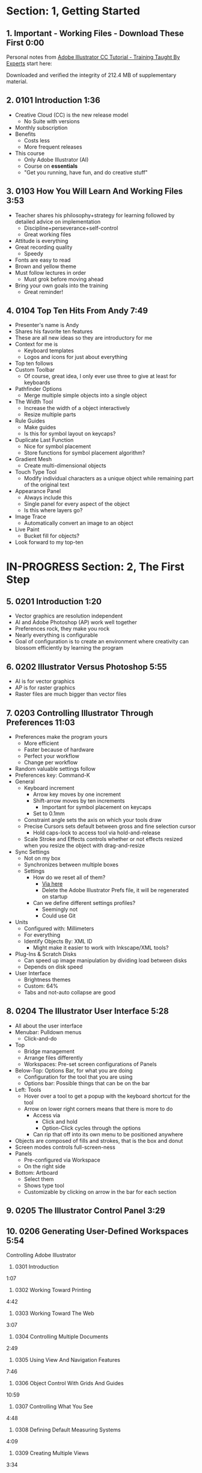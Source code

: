 #+OPTIONS: toc:nil num:nil todo:nil pri:nil tags:nil ^:nil prop:nil
#+CATEGORY: Article
#+TAGS: Adobe, Illustrator, Vector graphics, Udemy, adobe-illustrator-cc-tutorial

* DONE Section: 1, Getting Started
** DONE 1. Important - Working Files - Download These First 0:00
:PROPERTIES:
:BLOG:     wisdomandwonder
:POSTID:   10402
:TITLE:    Adobe Illustrator CC Tutorial (AICCT): Lecture 1
:POST_DATE: [2016-10-08 Sat 15:01]
:ID:       o2b:58AFD12A-4935-4B7D-BA8D-3F68D4DFBD68
:END:

Personal notes from [[https://www.udemy.com/adobe-illustrator-cc-tutorial/learn/v4/overview][Adobe Illustrator CC Tutorial - Training Taught By Experts]]
start here:

#+HTML: <!--more-->

Downloaded and verified the integrity of 212.4 MB of supplementary material.

** DONE 2. 0101 Introduction 1:36
:PROPERTIES:
:BLOG:     wisdomandwonder
:POSTID:   10403
:POST_DATE: [2016-10-08 Sat 15:19]
:TITLE:    AICCT: Lecture 2
:ID:       o2b:313D26F2-DD76-4E2F-A9C6-BA7A2E0290CA
:END:

- Creative Cloud (CC) is the new release model
  - No Suite with versions
- Monthly subscription
- Benefits
  - Costs less
  - More frequent releases
- This course
  - Only Adobe Illustrator (AI)
  - Course on *essentials*
  - "Get you running, have fun, and do creative stuff"

** DONE 3. 0103 How You Will Learn And Working Files 3:53
:PROPERTIES:
:BLOG:     wisdomandwonder
:POSTID:   10404
:POST_DATE: [2016-10-08 Sat 15:23]
:TITLE:    AICCT: Lecture 3
:ID:       o2b:D78664EF-5E78-4438-B40E-2AF99B2ADD77
:END:

- Teacher shares his philosophy+strategy for learning followed by detailed
  advice on implementation
  - Discipline+perseverance+self-control
  - Great working files
- Attitude is everything
- Great recording quality
  - Speedy
- Fonts are easy to read
- Brown and yellow theme
- Must follow lectures in order
  - Must grok before moving ahead
- Bring your own goals into the training
  - Great reminder!

** DONE 4. 0104 Top Ten Hits From Andy 7:49
:PROPERTIES:
:BLOG:     wisdomandwonder
:POSTID:   10405
:POST_DATE: [2016-10-08 Sat 15:32]
:TITLE:    AICCT: Lecture 4
:ID:       o2b:DAE3303D-7332-40E1-B11E-92F2548ECD89
:END:

- Presenter's name is Andy
- Shares his favorite ten features
- These are all new ideas so they are introductory for me
- Context for me is
  - Keyboard templates
  - Logos and icons for just about everything
- Top ten follows
- Custom Toolbar
  - Of course, great idea, I only ever use three to give at least for
    keyboards
- Pathfinder Options
  - Merge multiple simple objects into a single object
- The Width Tool
  - Increase the width of a object interactively
  - Resize multiple parts
- Rule Guides
  - Make guides
  - Is this for symbol layout on keycaps?
- Duplicate Last Function
  - Nice for symbol placement
  - Store functions for symbol placement algorithm?
- Gradient Mesh
  - Create multi-dimensional objects
- Touch Type Tool
  - Modify individual characters as a unique object while remaining part of
    the original text
- Appearance Panel
  - Always include this
  - Single panel for every aspect of the object
  - Is this where layers go?
- Image Trace
  - Automatically convert an image to an object
- Live Paint
  - Bucket fill for objects?
- Look forward to my top-ten

* IN-PROGRESS Section: 2, The First Step
** DONE 5. 0201 Introduction 1:20
:PROPERTIES:
:BLOG:     wisdomandwonder
:POSTID:   10406
:POST_DATE: [2016-10-08 Sat 18:18]
:TITLE:    AICCT: Lecture 5
:ID:       o2b:3281ECDA-9A57-4F0B-B568-85FF33057159
:END:

- Vector graphics are resolution independent
- AI and Adobe Photoshop (AP) work well together
- Preferences rock, they make you rock
- Nearly everything is configurable
- Goal of configuration is to create an environment where creativity can
  blossom efficiently by learning the program

** DONE 6. 0202 Illustrator Versus Photoshop 5:55
:PROPERTIES:
:BLOG:     wisdomandwonder
:POSTID:   10407
:POST_DATE: [2016-10-08 Sat 18:47]
:TITLE:    AICCT: Lecture 6
:ID:       o2b:19DBD60B-610D-41E2-974A-9809807234B0
:END:

- AI is for vector graphics
- AP is for raster graphics
- Raster files are much bigger than vector files

** DONE 7. 0203 Controlling Illustrator Through Preferences 11:03
:PROPERTIES:
:TITLE:    AICCT: Lecture 7
:ID:       o2b:BAAC145D-079D-4C62-8044-4834E12C8C31
:POST_DATE: [2016-10-08 Sat 18:49]
:POSTID:   10410
:BLOG:     wisdomandwonder
:END:

- Preferences make the program yours
  - More efficient
  - Faster because of hardware
  - Perfect your workflow
  - Change per workflow
- Random valuable settings follow
- Preferences key: Command-K
- General
  - Keyboard increment
    - Arrow key moves by one increment
    - Shift-arrow moves by ten increments
      - Important for symbol placement on keycaps
    - Set to 0.1mm
  - Constraint angle sets the axis on which your tools draw
  - Precise Cursors sets default between gross and fine selection cursor
    - Hold caps-lock to access tool via hold-and-release
  - Scale Stroke and Effects controls whether or not effects resized when you
    resize the object with drag-and-resize
- Sync Settings
  - Not on my box
  - Synchronizes between multiple boxes
  - Settings
    - How do we reset all of them?
      - [[https://helpx.adobe.com/illustrator/using/setting-preferences.html][Via here]]
      - Delete the Adobe Illustrator Prefs file, it will be regenerated on
        startup
    - Can we define different settings profiles?
      - Seemingly not
      - Could use Git
- Units
  - Configured with: Millimeters
  - For everything
  - Identify Objects By: XML ID
    - Might make it easier to work with Inkscape/XML tools?
- Plug-Ins & Scratch Disks
  - Can speed up image manipulation by dividing load between disks
  - Depends on disk speed
- User Interface
  - Brightness themes
  - Custom: 64%
  - Tabs and not-auto collapse are good

** DONE 8. 0204 The Illustrator User Interface 5:28
:PROPERTIES:
:TITLE:    AICCT: Lecture 8
:ID:       o2b:9EF2D4C4-62B1-40D5-9323-9325002AC09E
:POST_DATE: [2016-10-08 Sat 20:08]
:POSTID:   10408
:BLOG:     wisdomandwonder
:END:

- All about the user interface
- Menubar: Pulldown menus
  - Click-and-do
- Top
  - Bridge management
  - Arrange files differently
  - Workspaces: Pre-set screen configurations of Panels
- Below-Top: Options Bar, for what you are doing
  - Configuration for the tool that you are using
  - Options bar: Possible things that can be on the bar
- Left: Tools
  - Hover over a tool to get a popup with the keyboard shortcut for the tool
  - Arrow on lower right corners means that there is more to do
    - Access via
      - Click and hold
      - Option-Click cycles through the options
    - Can rip that off into its own menu to be positioned anywhere
- Objects are composed of fills and strokes, that is the box and donut
- Screen modes controls full-screen-ness
- Panels
  - Pre-configured via Workspace
  - On the right side
- Bottom: Artboard
  - Select them
  - Shows type tool
  - Customizable by clicking on arrow in the bar for each section
** TODO 9. 0205 The Illustrator Control Panel 3:29
** TODO 10. 0206 Generating User-Defined Workspaces 5:54
Controlling Adobe Illustrator
11. 0301 Introduction
1:07
12. 0302 Working Toward Printing
4:42
13. 0303 Working Toward The Web
3:07
14. 0304 Controlling Multiple Documents
2:49
15. 0305 Using View And Navigation Features
7:46
16. 0306 Object Control With Grids And Guides
10:59
17. 0307 Controlling What You See
4:48
18. 0308 Defining Default Measuring Systems
4:09
19. 0309 Creating Multiple Views
3:34
20. 0310 Hiding And Locking Illustrator Objects
3:12
21. 0311 Generating Multiple Illustrator Art-boards
5:31
22. 0312 Resizing An Art-Board From Center
3:56
23. 0313 New Tricks With Guides
3:42
24. 0314 Generating A Customized Tool Panel
4:12
Section: 4
0 / 11
Selecting And Manipulating Illustrator Objects
25. 0401 Introduction To Selection
0:57
26. 0402 Controlling Selection With Preferences
5:49
27. 0403 Group And Direct Selection Tips
6:48
28. 0404 Using The Lasso Tool
2:52
29. 0405 Selection With The Magic Wand Tool
4:10
30. 0406 Selection Via Attributes
3:57
31. 0407 Working In Isolation Mode
4:32
32. 0408 Resizing Tricks
5:51
33. 0409 Object Rotation And Smart Guides
5:16
34. 0410 Working With Distort Tools
7:04
35. 0411 Creative Uses Of Duplicate Options
4:38
Section: 5
0 / 10
Adobe Illustrator And Color Management
36. 0501 Introduction To Color Management
1:08
37. 0502 Designing With The End In Mind
6:10
38. 0503 Managing ColorSync Settings
6:10
39. 0504 The Improved Illustrator Swatches Panel
2:03
40. 0505 Creating Process And Global Colors
6:59
41. 0506 Defining Spot Colors
3:27
42. 0507 Organizing Colors Using Groups
3:08
43. 0508 Using Illustrator Color Libraries
3:29
44. 0509 Saving Custom Color Libraries
4:25
45. 0510 Getting Inspiration With Color Guide And Kuler
6:07
Section: 6
0 / 9
Working With Shapes, Fills, And Strokes
46. 0601 Introduction To Shapes, Fills, And Strokes
0:55
47. 0602 Creating Basic Shapes
10:42
48. 0603 More On Basic Shapes
8:15
49. 0604 It Is All In The Math
3:57
50. 0605 Working With Object Fills
6:07
51. 0606 The Basics Of Object Strokes
8:17
52. 0607 Converting Strokes To Objects
3:44
53. 0608 Working With Gradient Fills
7:02
54. 0609 Modifying And Creating Patterns
6:44
Section: 7
0 / 6
Working With Anchors And Paths
55. 0701 Introduction To Anchors And Paths
0:52
56. 0702 Paths Versus Strokes
5:02
57. 0703 Controlling Paths With Anchors
6:25
58. 0704 Open Versus Closed Paths
4:18
59. 0705 Using Join And Average On Open Paths
5:57
60. 0706 Getting Creative With The Scissors And Knife Tools
8:39
Section: 8
0 / 10
Creating And Managing Vector Shapes
61. 0801 Introduction To Vector Shapes
0:54
62. 0802 Switching Drawing Modes
8:46
63. 0803 Working With Pathfinder Tools
10:05
64. 0804 Using Shape Mode Tools
5:20
65. 0805 Working With The New Live Corners
4:37
66. 0806 Understanding The Shape Builder Tool
3:12
67. 0807 Using The Symbol Sprayer
7:37
68. 0808 Creating Custom Symbols
5:08
69. 0809 Using The Blob, Paintbrush And Pencil Tools
8:52
70. 0810 Touch Type And Free Transform
5:16
Section: 9
0 / 8
The Illustrator Pen Tool
71. 0901 Introduction To The Pen Tool
1:43
72. 0902 Pen Tool Basics
6:26
73. 0903 Generating Simple Paths
7:23
74. 0904 Adding, Deleting, And Converting Anchor Points
4:48
75. 0905 Gaining Control
5:33
76. 0906 Smart Guides And The Pen Tool
5:23
77. 0907 Reshaping Objects
5:54
78. 0908 Project: Creating A Telephone From Basic Shapes
11:30
Section: 10
0 / 11
Adobe Illustrator And Type
79. 1001 Introduction to Type
1:09
80. 1002 Container And Point Type
11:10
81. 1003 Creating Custom Type Containers
7:14
82. 1004 Working With Straight And Curved Text
4:22
83. 1005 The Character And Paragraph Panels
9:02
84. 1006 Creating Character And Paragraph Styles
7:42
85. 1007 Text Threading
3:19
86. 1008 Text And The Eyedropper Tool
5:18
87. 1009 Adding Text To A Circle
6:52
88. 1010 Converting Type To Outlines
6:28
89. 1011 Adding Fonts With TypeKit
4:54
Section: 11
0 / 7
Effects And The Appearance Panel
90. 1101 Introduction To Effects And The Appearance Panel
1:01
91. 1102 Controlling Effects With Options
6:38
92. 1103 Transferring Effects To Multiple Objects
7:02
93. 1104 The Appearance Panel
5:09
94. 1105 Rasterizing Vector Objects
5:51
95. 1106 Moving Into The World Of 3D
9:03
96. 1107 Project: Creating Faux Neon
5:58
Section: 12
0 / 7
Layers 101
97. 1201 Introduction To Layers
0:51
98. 1202 Layer Basics
4:31
99. 1203 Generating Layers And Moving Objects
5:34
100. 1204 Layer Panel Options
4:26
101. 1205 Managing Layer Panel Options
10:23
102. 1206 Enhancements To The Layers Panel
2:24
103. 1207 Project: Working With Opacity And Blending Modes
4:05
Section: 13
0 / 8
Working With Images And Masks
104. 1301 Introduction To Images And Masks
0:59
105. 1302 Linking And Embedding Placed Images
4:50
106. 1303 The Links Panel
5:57
107. 1304 Non-Destructive Photoshop Editing In Illustrator
4:16
108. 1305 Generating A Basic Clipping Mask
3:47
109. 1306 Creating A Clipping Mask From A Raster Image
6:33
110. 1307 Working With Opacity Masks
7:47
111. 1308 Project: Creating A Complex Clipping Mask
4:10
Section: 14
0 / 7
Tips, Tricks And Techniques
112. 1401 Introduction to Tips, Tricks And Techniques
0:54
113. 1402 Working With Envelope Distort
9:05
114. 1403 Creating An Animation In Illustrator
6:12
115. 1404 Generating Customized Brushes
10:57
116. 1405 Creative Blending Options
4:20
117. 1406 Project: Growing A Gradient Mesh Tomato
9:09
118. 1407 Using Auto Generated Corners
2:09
Section: 15
0 / 7
Moving From Raster To Vector
119. 1501 Introduction To Raster And Vector
1:28
120. 1502 Understanding Image Trace
7:48
121. 1503 Tracing Line Art
3:13
122. 1504 Working Through Image Trace Options
7:30
123. 1505 Understanding Live Paint
7:49
124. 1506 Colorizing Artwork With Live Paint
4:20
125. 1507 Working With Live Paint Gap Detection
4:37
Section: 16
0 / 7
Saving And Printing Based On Intent
126. 1601 Introduction To Saving And Printing
1:10
127. 1602 Saving For The Web And Beyond
10:14
128. 1603 Tweaking The Final Product
10:48
129. 1604 Saving An Illustrator Document
4:29
130. 1605 Outputting Directly To Print
7:57
131. 1606 Generating A Document Package
2:40
132. 1607 Final Thoughts
2:51
15
15
Playback Rate
1x
Questions

Search for a question
1 question in this lecture

Ask a new question

What is MAF states for?
What is MAF states for?
Question Details
About Us
Udemy for Business
Become an Instructor
Affiliates
Blog
Topics
Mobile Apps
Support
Careers
 English
Copyright © 2016 Udemy, Inc.
Terms
Privacy Policy
Intellectual Property
